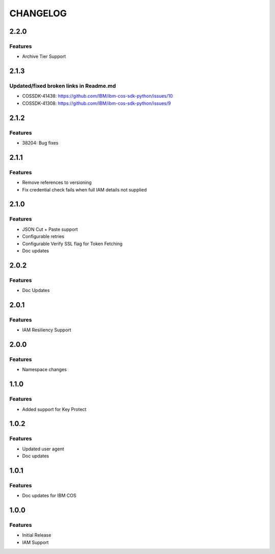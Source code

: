 =========
CHANGELOG
=========

2.2.0
=====

Features 
--------
* Archive Tier Support

2.1.3
=====

Updated/fixed broken links in Readme.md
---------------------------------------
* COSSDK-41438: https://github.com/IBM/ibm-cos-sdk-python/issues/10
* COSSDK-41308: https://github.com/IBM/ibm-cos-sdk-python/issues/9

2.1.2
=====

Features 
--------
* 38204: Bug fixes

2.1.1
=====

Features
--------
* Remove references to versioning
* Fix credential check fails when full IAM details not supplied

2.1.0
=====

Features
--------
* JSON Cut + Paste support
* Configurable retries
* Configurable Verify SSL flag for Token Fetching
* Doc updates

2.0.2
=====

Features
--------
* Doc Updates

2.0.1
=====

Features
--------
* IAM Resiliency Support

2.0.0
=====

Features
--------
* Namespace changes

1.1.0
=====

Features
--------
* Added support for Key Protect

1.0.2
=====

Features
--------
* Updated user agent 
* Doc updates

1.0.1
=====

Features
--------
* Doc updates for IBM COS

1.0.0
=====

Features
--------
* Initial Release
* IAM Support
